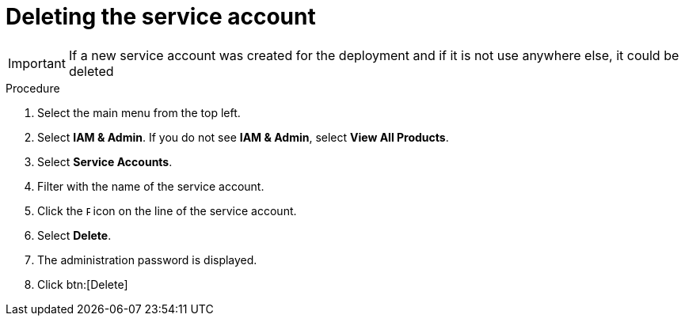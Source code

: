 [id="proc-aap-gcp-delete-service-account"]

= Deleting the service account

[IMPORTANT]
====
If a new service account was created for the deployment and if it is not use anywhere else, it could be deleted
====

.Procedure
. Select the main menu from the top left.
. Select *IAM & Admin*. If you do not see *IAM & Admin*, select *View All Products*.
. Select *Service Accounts*.
. Filter with the name of the service account.
. Click the image:ellipsis.png[Ellipsis,5,12] icon on the line of the service account.
. Select *Delete*.
. The administration password is displayed.
. Click btn:[Delete]
